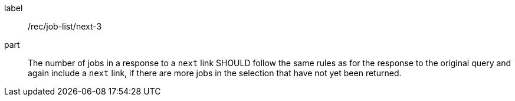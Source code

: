[[rec_job-list_next-3]]
[recommendation]
====
[%metadata]
label:: /rec/job-list/next-3
part:: The number of jobs in a response to a `next` link SHOULD follow the same rules as for the response to the original query and again include a `next` link, if there are more jobs in the selection that have not yet been returned.
====